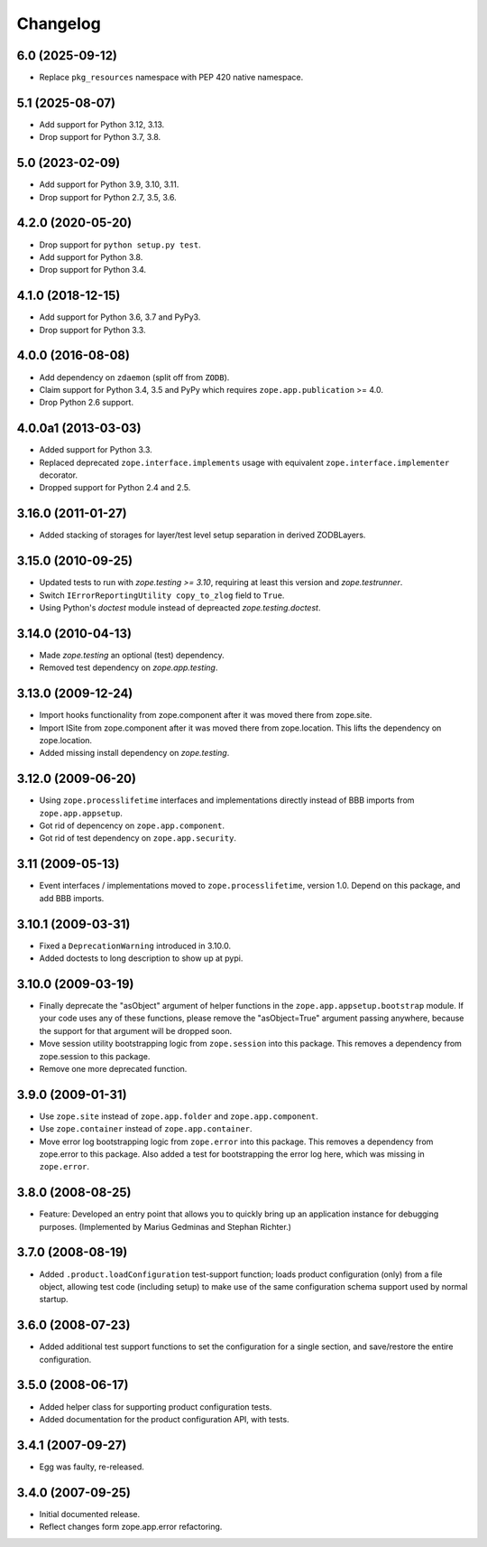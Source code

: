 Changelog
=========

6.0 (2025-09-12)
----------------

- Replace ``pkg_resources`` namespace with PEP 420 native namespace.


5.1 (2025-08-07)
----------------

- Add support for Python 3.12, 3.13.

- Drop support for Python 3.7, 3.8.


5.0 (2023-02-09)
----------------

- Add support for Python 3.9, 3.10, 3.11.

- Drop support for Python 2.7, 3.5, 3.6.


4.2.0 (2020-05-20)
------------------

- Drop support for ``python setup.py test``.

- Add support for Python 3.8.

- Drop support for Python 3.4.


4.1.0 (2018-12-15)
------------------

- Add support for Python 3.6, 3.7 and PyPy3.

- Drop support for Python 3.3.


4.0.0 (2016-08-08)
------------------

- Add dependency on ``zdaemon`` (split off from ``ZODB``).

- Claim support for Python 3.4, 3.5 and PyPy which requires
  ``zope.app.publication`` >= 4.0.

- Drop Python 2.6 support.

4.0.0a1 (2013-03-03)
--------------------

- Added support for Python 3.3.

- Replaced deprecated ``zope.interface.implements`` usage with equivalent
  ``zope.interface.implementer`` decorator.

- Dropped support for Python 2.4 and 2.5.


3.16.0 (2011-01-27)
-------------------

- Added stacking of storages for layer/test level setup separation in derived
  ZODBLayers.


3.15.0 (2010-09-25)
-------------------

- Updated tests to run with `zope.testing >= 3.10`, requiring at least this
  version and `zope.testrunner`.

- Switch ``IErrorReportingUtility copy_to_zlog`` field to ``True``.

- Using Python's `doctest` module instead of depreacted
  `zope.testing.doctest`.


3.14.0 (2010-04-13)
-------------------

- Made `zope.testing` an optional (test) dependency.

- Removed test dependency on `zope.app.testing`.


3.13.0 (2009-12-24)
-------------------

- Import hooks functionality from zope.component after it was moved there from
  zope.site.

- Import ISite from zope.component after it was moved there from
  zope.location. This lifts the dependency on zope.location.

- Added missing install dependency on `zope.testing`.


3.12.0 (2009-06-20)
-------------------

- Using ``zope.processlifetime`` interfaces and implementations
  directly instead of BBB imports from ``zope.app.appsetup``.

- Got rid of depencency on ``zope.app.component``.

- Got rid of test dependency on ``zope.app.security``.


3.11 (2009-05-13)
-----------------

- Event interfaces / implementations moved to ``zope.processlifetime``,
  version 1.0.  Depend on this package, and add BBB imports.


3.10.1 (2009-03-31)
-------------------

- Fixed a ``DeprecationWarning`` introduced in 3.10.0.

- Added doctests to long description to show up at pypi.


3.10.0 (2009-03-19)
-------------------

- Finally deprecate the "asObject" argument of helper functions in the
  ``zope.app.appsetup.bootstrap`` module. If your code uses any of these
  functions, please remove the "asObject=True" argument passing anywhere,
  because the support for that argument will be dropped soon.

- Move session utility bootstrapping logic from ``zope.session`` into this
  package. This removes a dependency from zope.session to this package.

- Remove one more deprecated function.


3.9.0 (2009-01-31)
------------------

- Use ``zope.site`` instead of ``zope.app.folder`` and
  ``zope.app.component``.

- Use ``zope.container`` instead of ``zope.app.container``.

- Move error log bootstrapping logic from ``zope.error`` into this
  package.  This removes a dependency from zope.error to this
  package. Also added a test for bootstrapping the error log here,
  which was missing in ``zope.error``.


3.8.0 (2008-08-25)
------------------

- Feature: Developed an entry point that allows you to quickly bring up an
  application instance for debugging purposes. (Implemented by Marius Gedminas
  and Stephan Richter.)


3.7.0 (2008-08-19)
------------------

- Added ``.product.loadConfiguration`` test-support function; loads product
  configuration (only) from a file object, allowing test code (including
  setup) to make use of the same configuration schema support used by normal
  startup.


3.6.0 (2008-07-23)
------------------

- Added additional test support functions to set the configuration for a
  single section, and save/restore the entire configuration.


3.5.0 (2008-06-17)
------------------

- Added helper class for supporting product configuration tests.

- Added documentation for the product configuration API, with tests.


3.4.1 (2007-09-27)
------------------

- Egg was faulty, re-released.


3.4.0 (2007-09-25)
------------------

- Initial documented release.

- Reflect changes form zope.app.error refactoring.

